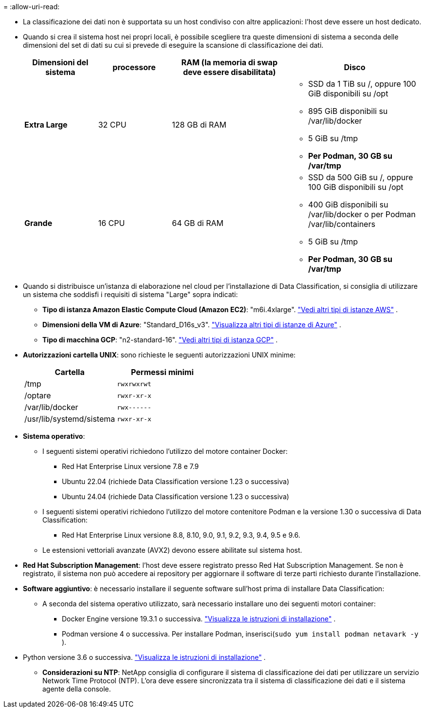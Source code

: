 = 
:allow-uri-read: 


* La classificazione dei dati non è supportata su un host condiviso con altre applicazioni: l'host deve essere un host dedicato.
* Quando si crea il sistema host nei propri locali, è possibile scegliere tra queste dimensioni di sistema a seconda delle dimensioni del set di dati su cui si prevede di eseguire la scansione di classificazione dei dati.
+
[cols="17,17,27,31"]
|===
| Dimensioni del sistema | processore | RAM (la memoria di swap deve essere disabilitata) | Disco 


| *Extra Large* | 32 CPU | 128 GB di RAM  a| 
** SSD da 1 TiB su /, oppure 100 GiB disponibili su /opt
** 895 GiB disponibili su /var/lib/docker
** 5 GiB su /tmp
** *Per Podman, 30 GB su /var/tmp*




| *Grande* | 16 CPU | 64 GB di RAM  a| 
** SSD da 500 GiB su /, oppure 100 GiB disponibili su /opt
** 400 GiB disponibili su /var/lib/docker o per Podman /var/lib/containers
** 5 GiB su /tmp
** *Per Podman, 30 GB su /var/tmp*


|===
* Quando si distribuisce un'istanza di elaborazione nel cloud per l'installazione di Data Classification, si consiglia di utilizzare un sistema che soddisfi i requisiti di sistema "Large" sopra indicati:
+
** *Tipo di istanza Amazon Elastic Compute Cloud (Amazon EC2)*: "m6i.4xlarge". link:reference-instance-types.html#aws-instance-types["Vedi altri tipi di istanze AWS"^] .
** *Dimensioni della VM di Azure*: "Standard_D16s_v3". link:reference-instance-types.html#azure-instance-types["Visualizza altri tipi di istanze di Azure"^] .
** *Tipo di macchina GCP*: "n2-standard-16". link:reference-instance-types.html#gcp-instance-types["Vedi altri tipi di istanza GCP"^] .


* *Autorizzazioni cartella UNIX*: sono richieste le seguenti autorizzazioni UNIX minime:
+
[cols="25,25"]
|===
| Cartella | Permessi minimi 


| /tmp | `rwxrwxrwt` 


| /optare | `rwxr-xr-x` 


| /var/lib/docker | `rwx------` 


| /usr/lib/systemd/sistema | `rwxr-xr-x` 
|===
* *Sistema operativo*:
+
** I seguenti sistemi operativi richiedono l'utilizzo del motore container Docker:
+
*** Red Hat Enterprise Linux versione 7.8 e 7.9
*** Ubuntu 22.04 (richiede Data Classification versione 1.23 o successiva)
*** Ubuntu 24.04 (richiede Data Classification versione 1.23 o successiva)


** I seguenti sistemi operativi richiedono l'utilizzo del motore contenitore Podman e la versione 1.30 o successiva di Data Classification:
+
*** Red Hat Enterprise Linux versione 8.8, 8.10, 9.0, 9.1, 9.2, 9.3, 9.4, 9.5 e 9.6.


** Le estensioni vettoriali avanzate (AVX2) devono essere abilitate sul sistema host.


* *Red Hat Subscription Management*: l'host deve essere registrato presso Red Hat Subscription Management.  Se non è registrato, il sistema non può accedere ai repository per aggiornare il software di terze parti richiesto durante l'installazione.
* *Software aggiuntivo*: è necessario installare il seguente software sull'host prima di installare Data Classification:
+
** A seconda del sistema operativo utilizzato, sarà necessario installare uno dei seguenti motori container:
+
*** Docker Engine versione 19.3.1 o successiva. https://docs.docker.com/engine/install/["Visualizza le istruzioni di installazione"^] .
*** Podman versione 4 o successiva.  Per installare Podman, inserisci(`sudo yum install podman netavark -y` ).






* Python versione 3.6 o successiva. https://www.python.org/downloads/["Visualizza le istruzioni di installazione"^] .
+
** *Considerazioni su NTP*: NetApp consiglia di configurare il sistema di classificazione dei dati per utilizzare un servizio Network Time Protocol (NTP).  L'ora deve essere sincronizzata tra il sistema di classificazione dei dati e il sistema agente della console.



